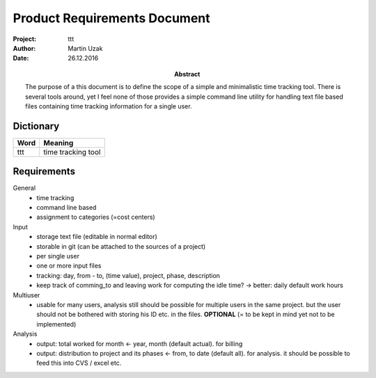 Product Requirements Document
=============================

:Project:   ttt
:Author:    Martin Uzak 
:Date:      26.12.2016
:Abstract:  The purpose of a this document is to define the scope of a simple
            and minimalistic time tracking tool. There is several tools around,
            yet I feel none of those provides a simple command line utility for
            handling text file based files containing time tracking information
            for a single user.

Dictionary
----------

==== =======
Word Meaning
==== =======
ttt  time tracking tool
==== =======

Requirements
------------

General
    * time tracking
    * command line based
    * assignment to categories (=cost centers)

Input
    * storage text file (editable in normal editor)
    * storable in git (can be attached to the sources of a project)
    * per single user
    * one or more input files
    * tracking: day, from - to, (time value), project, phase, description
    * keep track of comming_to and leaving work for computing the idle time?  -> better: daily default work hours 

Multiuser
    * usable for many users, analysis still should be possible for multiple users in the same project. but the user should not be bothered with storing his ID etc. in the files. **OPTIONAL** (= to be kept in mind yet not to be implemented)

Analysis
    * output: total worked for month <- year, month (default actual). for billing
    * output: distribution to project and its phases <- from, to date (default all). for analysis. it should be possible to feed this into CVS / excel etc.
